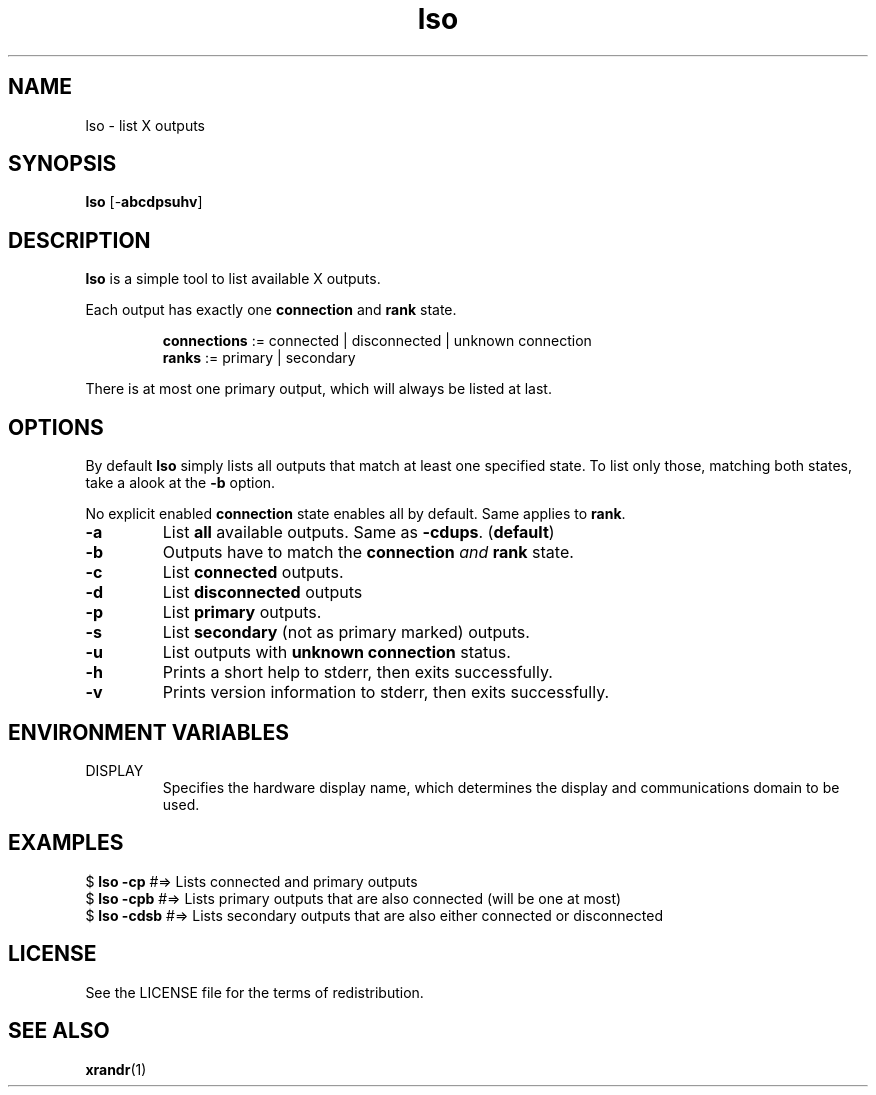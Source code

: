 .TH lso 1 "" lso\-VERSION

.SH NAME
lso \- list X outputs

.SH SYNOPSIS
.B lso
.RB [\- abcdpsuhv ]

.SH DESCRIPTION
.B lso
is a simple tool to list available X outputs.

.RB "Each output has exactly one " "connection " "and " "rank "state.

.RS
.BR connections " := connected | disconnected | unknown connection"
.br
.BR ranks "       := primary | secondary"
.RE

There is at most one primary output, which will always be listed at last.

.SH OPTIONS

By default \fBlso\fR simply lists all outputs that match at least one specified state.
To list only those, matching both states, take a alook at the \fB\-b\fR option.

.RB "No explicit enabled " "connection " "state enables all by default. Same applies to " rank .

.TP
.B \-a
.RB "List " "all " "available outputs. Same as " \-cdups .
.RB ( default )

.TP
.B \-b
Outputs have to match the \fBconnection\fR \fIand\fR \fBrank\fR state.

.TP
.B \-c
.RB "List " "connected " outputs.

.TP
.B \-d
.RB "List " "disconnected " outputs

.TP
.B \-p
.RB "List " "primary " outputs.

.TP
.B \-s
.RB "List " "secondary " "(not as primary marked) outputs."

.TP
.B \-u
.RB "List outputs with " "unknown connection " status.

.TP
.B \-h
Prints a short help to stderr, then exits successfully.

.TP
.B \-v
Prints version information to stderr, then exits successfully.


.SH ENVIRONMENT VARIABLES
.IP DISPLAY
Specifies the hardware display name, which determines the display and communications domain to be used.


.SH EXAMPLES
.EX
.RB "$ " "lso -cp     " " #=> Lists connected and primary outputs"
.RB "$ " "lso -cpb    " " #=> Lists primary outputs that are also connected (will be one at most)"
.RB "$ " "lso -cdsb   " " #=> Lists secondary outputs that are also either connected or disconnected"
.EE

.SH LICENSE
See the LICENSE file for the terms of redistribution.

.SH SEE ALSO
.BR xrandr (1)
